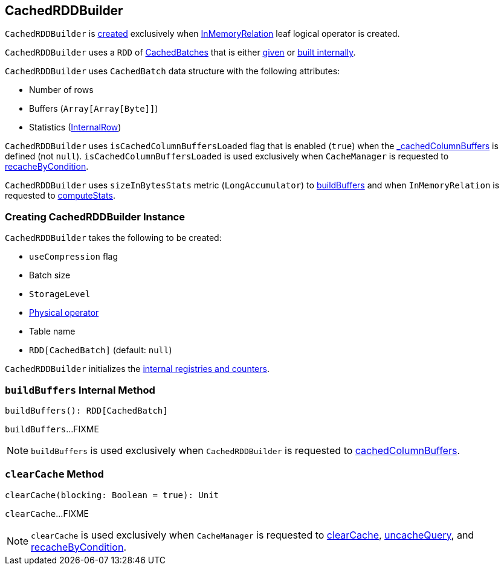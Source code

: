 == [[CachedRDDBuilder]] CachedRDDBuilder

`CachedRDDBuilder` is <<creating-instance, created>> exclusively when <<spark-sql-LogicalPlan-InMemoryRelation.adoc#, InMemoryRelation>> leaf logical operator is created.

[[cachedColumnBuffers]]
`CachedRDDBuilder` uses a `RDD` of <<CachedBatch, CachedBatches>> that is either <<_cachedColumnBuffers, given>> or <<buildBuffers, built internally>>.

[[CachedBatch]]
`CachedRDDBuilder` uses `CachedBatch` data structure with the following attributes:

* [[numRows]] Number of rows
* [[buffers]] Buffers (`Array[Array[Byte]]`)
* [[stats]] Statistics (<<spark-sql-InternalRow.adoc#, InternalRow>>)

[[isCachedColumnBuffersLoaded]]
`CachedRDDBuilder` uses `isCachedColumnBuffersLoaded` flag that is enabled (`true`) when the <<_cachedColumnBuffers, _cachedColumnBuffers>> is defined (not `null`). `isCachedColumnBuffersLoaded` is used exclusively when `CacheManager` is requested to <<spark-sql-CacheManager.adoc#recacheByCondition, recacheByCondition>>.

[[sizeInBytesStats]]
`CachedRDDBuilder` uses `sizeInBytesStats` metric (`LongAccumulator`) to <<buildBuffers, buildBuffers>> and when `InMemoryRelation` is requested to <<spark-sql-LogicalPlan-InMemoryRelation.adoc#computeStats, computeStats>>.

=== [[creating-instance]] Creating CachedRDDBuilder Instance

`CachedRDDBuilder` takes the following to be created:

* [[useCompression]] `useCompression` flag
* [[batchSize]] Batch size
* [[storageLevel]] `StorageLevel`
* [[cachedPlan]] <<spark-sql-SparkPlan.adoc#, Physical operator>>
* [[tableName]] Table name
* [[_cachedColumnBuffers]] `RDD[CachedBatch]` (default: `null`)

`CachedRDDBuilder` initializes the <<internal-registries, internal registries and counters>>.

=== [[buildBuffers]] `buildBuffers` Internal Method

[source, scala]
----
buildBuffers(): RDD[CachedBatch]
----

`buildBuffers`...FIXME

NOTE: `buildBuffers` is used exclusively when `CachedRDDBuilder` is requested to <<cachedColumnBuffers, cachedColumnBuffers>>.

=== [[clearCache]] `clearCache` Method

[source, scala]
----
clearCache(blocking: Boolean = true): Unit
----

`clearCache`...FIXME

NOTE: `clearCache` is used exclusively when `CacheManager` is requested to <<spark-sql-CacheManager.adoc#clearCache, clearCache>>, <<spark-sql-CacheManager.adoc#uncacheQuery, uncacheQuery>>, and <<spark-sql-CacheManager.adoc#recacheByCondition, recacheByCondition>>.
